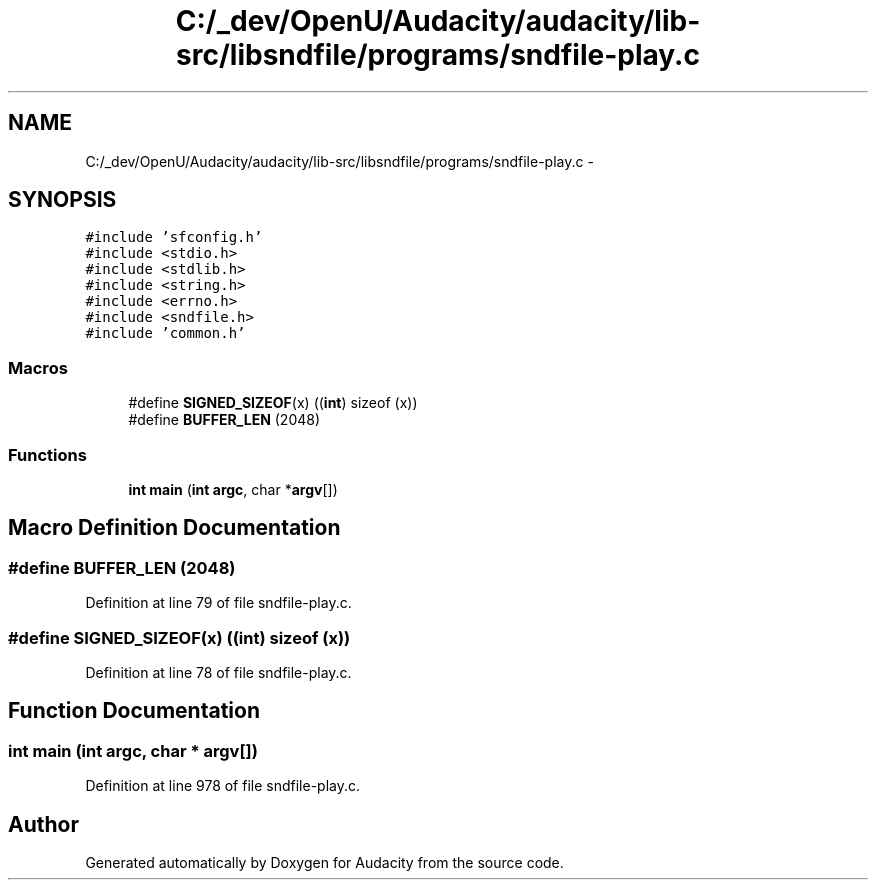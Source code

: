 .TH "C:/_dev/OpenU/Audacity/audacity/lib-src/libsndfile/programs/sndfile-play.c" 3 "Thu Apr 28 2016" "Audacity" \" -*- nroff -*-
.ad l
.nh
.SH NAME
C:/_dev/OpenU/Audacity/audacity/lib-src/libsndfile/programs/sndfile-play.c \- 
.SH SYNOPSIS
.br
.PP
\fC#include 'sfconfig\&.h'\fP
.br
\fC#include <stdio\&.h>\fP
.br
\fC#include <stdlib\&.h>\fP
.br
\fC#include <string\&.h>\fP
.br
\fC#include <errno\&.h>\fP
.br
\fC#include <sndfile\&.h>\fP
.br
\fC#include 'common\&.h'\fP
.br

.SS "Macros"

.in +1c
.ti -1c
.RI "#define \fBSIGNED_SIZEOF\fP(x)   ((\fBint\fP) sizeof (x))"
.br
.ti -1c
.RI "#define \fBBUFFER_LEN\fP   (2048)"
.br
.in -1c
.SS "Functions"

.in +1c
.ti -1c
.RI "\fBint\fP \fBmain\fP (\fBint\fP \fBargc\fP, char *\fBargv\fP[])"
.br
.in -1c
.SH "Macro Definition Documentation"
.PP 
.SS "#define BUFFER_LEN   (2048)"

.PP
Definition at line 79 of file sndfile\-play\&.c\&.
.SS "#define SIGNED_SIZEOF(x)   ((\fBint\fP) sizeof (x))"

.PP
Definition at line 78 of file sndfile\-play\&.c\&.
.SH "Function Documentation"
.PP 
.SS "\fBint\fP main (\fBint\fP argc, char * argv[])"

.PP
Definition at line 978 of file sndfile\-play\&.c\&.
.SH "Author"
.PP 
Generated automatically by Doxygen for Audacity from the source code\&.
